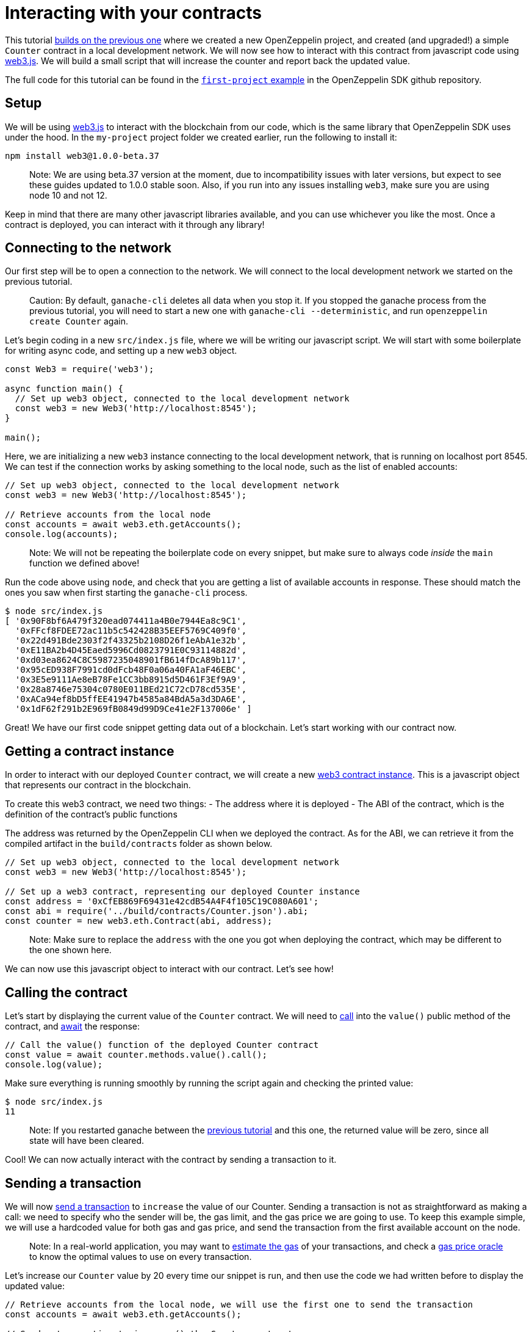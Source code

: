 [[interacting-with-your-contracts]]
= Interacting with your contracts

This tutorial link:first[builds on the previous one] where we created a new OpenZeppelin project, and created (and upgraded!) a simple `Counter` contract in a local development network. We will now see how to interact with this contract from javascript code using https://web3js.readthedocs.io/en/1.0/[web3.js]. We will build a small script that will increase the counter and report back the updated value.

The full code for this tutorial can be found in the https://github.com/OpenZeppelin/openzeppelin-sdk/blob/v2.4.0/examples/first-project/src/index.js[`first-project` example] in the OpenZeppelin SDK github repository.

[[setup]]
== Setup

We will be using https://web3js.readthedocs.io/en/1.0/[web3.js] to interact with the blockchain from our code, which is the same library that OpenZeppelin SDK uses under the hood. In the `my-project` project folder we created earlier, run the following to install it:

[source,console]
----
npm install web3@1.0.0-beta.37
----

_________________________________________________________________________________________________________________________________________________________________________________________________________________________________________________________________
Note: We are using beta.37 version at the moment, due to incompatibility issues with later versions, but expect to see these guides updated to 1.0.0 stable soon. Also, if you run into any issues installing `web3`, make sure you are using node 10 and not 12.
_________________________________________________________________________________________________________________________________________________________________________________________________________________________________________________________________

Keep in mind that there are many other javascript libraries available, and you can use whichever you like the most. Once a contract is deployed, you can interact with it through any library!

[[connecting-to-the-network]]
== Connecting to the network

Our first step will be to open a connection to the network. We will connect to the local development network we started on the previous tutorial.

______________________________________________________________________________________________________________________________________________________________________________________________________________________________________________________
Caution: By default, `ganache-cli` deletes all data when you stop it. If you stopped the ganache process from the previous tutorial, you will need to start a new one with `ganache-cli --deterministic`, and run `openzeppelin create Counter` again.
______________________________________________________________________________________________________________________________________________________________________________________________________________________________________________________

Let's begin coding in a new `src/index.js` file, where we will be writing our javascript script. We will start with some boilerplate for writing async code, and setting up a new `web3` object.

[source,js]
----
const Web3 = require('web3');

async function main() {
  // Set up web3 object, connected to the local development network
  const web3 = new Web3('http://localhost:8545');
}

main();
----

Here, we are initializing a new `web3` instance connecting to the local development network, that is running on localhost port 8545. We can test if the connection works by asking something to the local node, such as the list of enabled accounts:

[source,js]
----
// Set up web3 object, connected to the local development network
const web3 = new Web3('http://localhost:8545');

// Retrieve accounts from the local node
const accounts = await web3.eth.getAccounts();
console.log(accounts);
----

_________________________________________________________________________________________________________________________________________________
Note: We will not be repeating the boilerplate code on every snippet, but make sure to always code _inside_ the `main` function we defined above!
_________________________________________________________________________________________________________________________________________________

Run the code above using `node`, and check that you are getting a list of available accounts in response. These should match the ones you saw when first starting the `ganache-cli` process.

[source,console]
----
$ node src/index.js 
[ '0x90F8bf6A479f320ead074411a4B0e7944Ea8c9C1',
  '0xFFcf8FDEE72ac11b5c542428B35EEF5769C409f0',
  '0x22d491Bde2303f2f43325b2108D26f1eAbA1e32b',
  '0xE11BA2b4D45Eaed5996Cd0823791E0C93114882d',
  '0xd03ea8624C8C5987235048901fB614fDcA89b117',
  '0x95cED938F7991cd0dFcb48F0a06a40FA1aF46EBC',
  '0x3E5e9111Ae8eB78Fe1CC3bb8915d5D461F3Ef9A9',
  '0x28a8746e75304c0780E011BEd21C72cD78cd535E',
  '0xACa94ef8bD5ffEE41947b4585a84BdA5a3d3DA6E',
  '0x1dF62f291b2E969fB0849d99D9Ce41e2F137006e' ]
----

Great! We have our first code snippet getting data out of a blockchain. Let's start working with our contract now.

[[getting-a-contract-instance]]
== Getting a contract instance

In order to interact with our deployed `Counter` contract, we will create a new https://web3js.readthedocs.io/en/1.0/web3-eth-contract.html[web3 contract instance]. This is a javascript object that represents our contract in the blockchain.

To create this web3 contract, we need two things: - The address where it is deployed - The ABI of the contract, which is the definition of the contract's public functions

The address was returned by the OpenZeppelin CLI when we deployed the contract. As for the ABI, we can retrieve it from the compiled artifact in the `build/contracts` folder as shown below.

[source,js]
----
// Set up web3 object, connected to the local development network
const web3 = new Web3('http://localhost:8545');

// Set up a web3 contract, representing our deployed Counter instance
const address = '0xCfEB869F69431e42cdB54A4F4f105C19C080A601';
const abi = require('../build/contracts/Counter.json').abi;
const counter = new web3.eth.Contract(abi, address);
----

________________________________________________________________________________________________________________________________________
Note: Make sure to replace the `address` with the one you got when deploying the contract, which may be different to the one shown here.
________________________________________________________________________________________________________________________________________

We can now use this javascript object to interact with our contract. Let's see how!

[[calling-the-contract]]
== Calling the contract

Let's start by displaying the current value of the `Counter` contract. We will need to https://web3js.readthedocs.io/en/1.0/web3-eth-contract.html#methods-mymethod-call[call] into the `value()` public method of the contract, and https://developer.mozilla.org/en-US/docs/Web/JavaScript/Reference/Operators/await[await] the response:

[source,js]
----
// Call the value() function of the deployed Counter contract
const value = await counter.methods.value().call();
console.log(value);
----

Make sure everything is running smoothly by running the script again and checking the printed value:

[source,console]
----
$ node src/index.js
11
----

_______________________________________________________________________________________________________________________________________________________________
Note: If you restarted ganache between the link:first[previous tutorial] and this one, the returned value will be zero, since all state will have been cleared.
_______________________________________________________________________________________________________________________________________________________________

Cool! We can now actually interact with the contract by sending a transaction to it.

[[sending-a-transaction]]
== Sending a transaction

We will now https://web3js.readthedocs.io/en/1.0/web3-eth-contract.html#methods-mymethod-send[send a transaction] to `increase` the value of our Counter. Sending a transaction is not as straightforward as making a call: we need to specify who the sender will be, the gas limit, and the gas price we are going to use. To keep this example simple, we will use a hardcoded value for both gas and gas price, and send the transaction from the first available account on the node.

_____________________________________________________________________________________________________________________________________________________________________________________________________________________________________________________________________________________________________
Note: In a real-world application, you may want to https://web3js.readthedocs.io/en/1.0/web3-eth-contract.html#methods-mymethod-estimategas[estimate the gas] of your transactions, and check a https://ethgasstation.info/[gas price oracle] to know the optimal values to use on every transaction.
_____________________________________________________________________________________________________________________________________________________________________________________________________________________________________________________________________________________________________

Let's increase our `Counter` value by 20 every time our snippet is run, and then use the code we had written before to display the updated value:

[source,js]
----
// Retrieve accounts from the local node, we will use the first one to send the transaction
const accounts = await web3.eth.getAccounts();

// Send a transaction to increase() the Counter contract
await counter.methods.increase(20)
  .send({ from: accounts[0], gas: 50000, gasPrice: 1e6 });

// Call the value() function of the deployed Counter contract
const value = await counter.methods.value().call();
console.log(value);
----

We can now run the snippet, and check that the counter's value is increased every time we call it!

[source,console]
----
$ node src/index.js
31
$ node src/index.js
51
$ node src/index.js
71
----

You can also try interacting with the contract using `openzeppelin send-tx` and `openzeppelin call` as we did on the previous tutorial, and verify that it is the same instance we are working with from two different interfaces.

The snippet from this tutorial, while simple, is the basis for interacting with your smart contracts from your javascript applications. Remember you can use other libraries other than `web3.js` - or even other languages other than javascript! The OpenZeppelin SDK will take care of managing your contracts on the blockchain.

In the next tutorial, we will go into a more interesting smart contract application. We will work with more complex logic, connect with `@openzeppelin/contracts-ethereum-package` to create a token, and connect different contracts between themselves.
